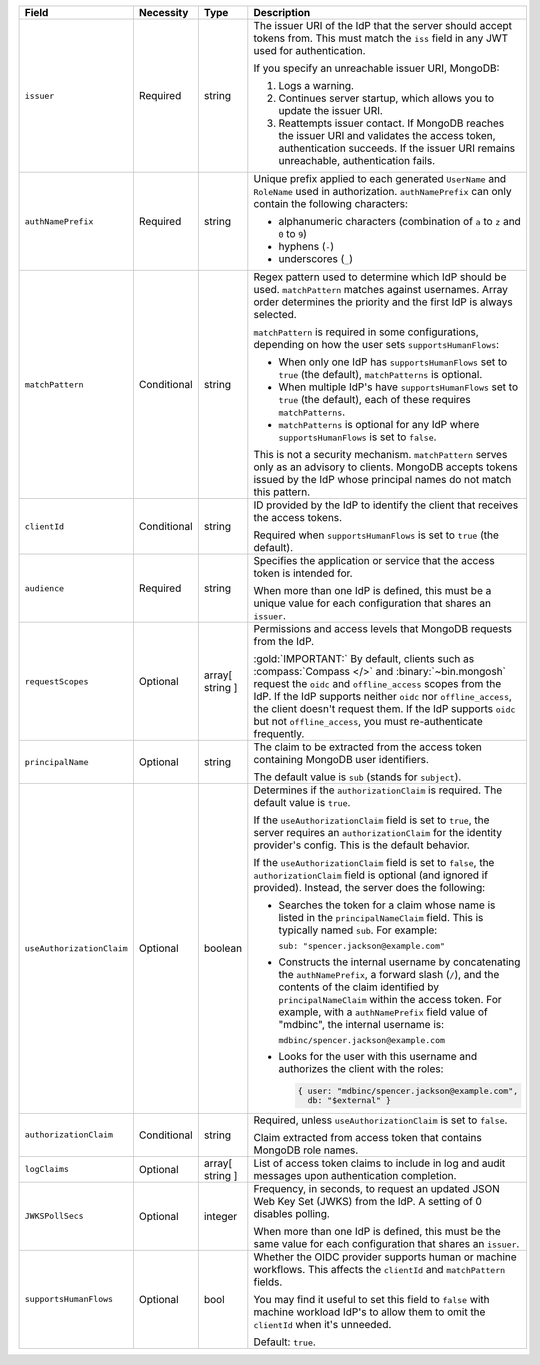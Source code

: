.. list-table::
  :header-rows: 1
  :widths: 20 20 15 45

  * - Field

    - Necessity

    - Type

    - Description


  * - ``issuer``
    
    - Required

    - string

    - The issuer URI of the IdP that the server should accept tokens from. This 
      must match the ``iss`` field in any JWT used for authentication.

      .. include:: /includes/fact-oidc-multiple-config-for-same-issuer.rst

      If you specify an unreachable issuer URI, MongoDB:
      
      1. Logs a warning.
      #. Continues server startup, which allows you to update the issuer
         URI.
      #. Reattempts issuer contact. If MongoDB reaches the issuer URI
         and validates the access token, authentication succeeds. If
         the issuer URI remains unreachable, authentication fails.

      .. versionchanged:: 8.0 (*Also available in 7.3 and 7.0*)  


  * - ``authNamePrefix``

    - Required

    - string

    - Unique prefix applied to each generated ``UserName`` and ``RoleName`` used 
      in authorization. ``authNamePrefix`` can only contain the
      following characters:

      - alphanumeric characters (combination of ``a`` to ``z`` and ``0`` to ``9``)
      - hyphens (``-``)
      - underscores (``_``) 


  * - ``matchPattern``

    - Conditional

    - string

    - Regex pattern used to determine which IdP should be used. ``matchPattern`` 
      matches against usernames. Array order determines the priority and the 
      first IdP is always selected. 

      ``matchPattern`` is required in some configurations, depending on 
      how the user sets ``supportsHumanFlows``:

      - When only one IdP has ``supportsHumanFlows`` set to ``true``
        (the default), ``matchPatterns`` is optional.

      - When multiple IdP's have ``supportsHumanFlows`` set to ``true``
        (the default), each of these requires ``matchPatterns``.

      - ``matchPatterns`` is optional for any IdP where ``supportsHumanFlows``
        is set to ``false``.

      This is not a security mechanism. ``matchPattern`` serves only as an advisory 
      to clients. MongoDB accepts tokens issued by the IdP whose principal 
      names do not match this pattern.


  * - ``clientId``

    - Conditional
     
    - string 

    - ID provided by the IdP to identify the client that receives the access tokens.

      Required when ``supportsHumanFlows`` is set to ``true`` (the default).
    

  * - ``audience``

    - Required

    - string 

    - Specifies the application or service that the access token is intended for.
    
      .. include:: /includes/fact-7-0-oidc-audience.rst

      When more than one IdP is defined, this must be a unique value for 
      each configuration that shares an ``issuer``. 

  * - ``requestScopes``

    - Optional
     
    - array[ string ] 

    - Permissions and access levels that MongoDB requests from the IdP.

      :gold:`IMPORTANT:` By default, clients such as :compass:`Compass </>` and 
      :binary:`~bin.mongosh` request the ``oidc`` and ``offline_access`` scopes 
      from the IdP. If the IdP supports neither ``oidc`` nor ``offline_access``, 
      the client doesn't request them. If the IdP supports ``oidc`` but not 
      ``offline_access``, you must re-authenticate frequently.

  * - ``principalName``
    
    - Optional 

    - string 

    - The claim to be extracted from the access token containing MongoDB user 
      identifiers. 

      The default value is ``sub`` (stands for ``subject``). 


  * - ``useAuthorizationClaim`` 

    - Optional

    - boolean

    - Determines if the ``authorizationClaim`` is required. The default value is 
      ``true``.
    
      If the ``useAuthorizationClaim`` field is set to ``true``, the server requires 
      an ``authorizationClaim`` for the identity provider's config. This is the 
      default behavior.
      
      If the ``useAuthorizationClaim`` field is set to ``false``, the 
      ``authorizationClaim`` field is optional (and ignored if provided). 
      Instead, the server does the following:

      - Searches the token for a claim whose name is listed in the 
        ``principalNameClaim`` field. This is typically named ``sub``. For 
        example:

        ``sub: "spencer.jackson@example.com"``

      - Constructs the internal username by concatenating the ``authNamePrefix``, 
        a forward slash (``/``), and the contents of the claim identified by 
        ``principalNameClaim`` within the access token. For example, with a 
        ``authNamePrefix`` field value of "mdbinc", the internal username is:

        ``mdbinc/spencer.jackson@example.com``

      - Looks for the user with this username and authorizes the client with the 
        roles: 

        .. code-block:: javascript
        
            { user: "mdbinc/spencer.jackson@example.com", 
              db: "$external" }
        
      .. versionadded:: 7.2 (*Also available in 7.0.5*)

  * - ``authorizationClaim`` 

    - Conditional 

    - string

    - Required, unless ``useAuthorizationClaim`` is set to ``false``.
    
      Claim extracted from access token that contains MongoDB role names.


  * - ``logClaims``

    - Optional

    - array[ string ]

    - List of access token claims to include in log and audit messages upon 
      authentication completion.


  * - ``JWKSPollSecs``

    - Optional

    - integer

    - Frequency, in seconds, to request an updated JSON Web Key Set (JWKS) from the IdP. 
      A setting of 0 disables polling.

      When more than one IdP is defined, this must be the same value for 
      each configuration that shares an ``issuer``.  
    

  * - ``supportsHumanFlows``

    - Optional

    - bool

    - Whether the OIDC provider supports human or machine workflows.  This
      affects the ``clientId`` and ``matchPattern`` fields.

      You may find it useful to set this field to ``false`` with machine workload
      IdP's to allow them to omit the ``clientId`` when it's unneeded.

      Default: ``true``.

      .. versionadded:: 7.2

